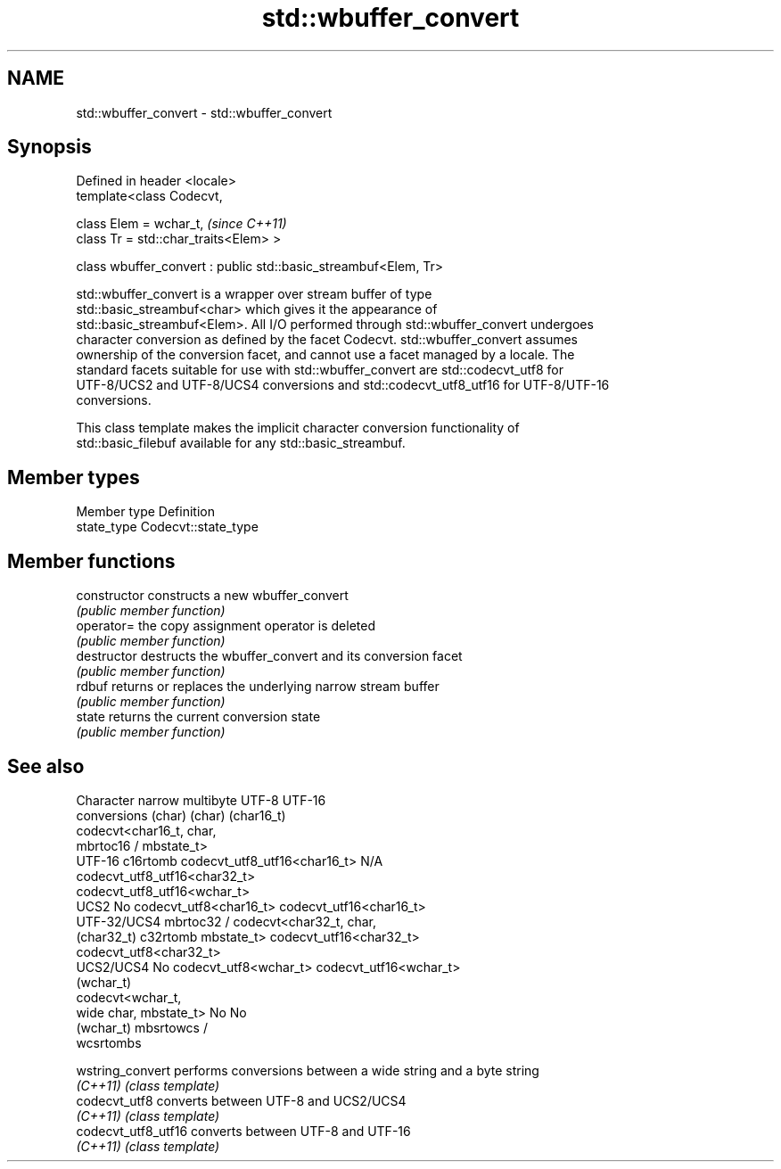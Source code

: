 .TH std::wbuffer_convert 3 "Nov 25 2015" "2.0 | http://cppreference.com" "C++ Standard Libary"
.SH NAME
std::wbuffer_convert \- std::wbuffer_convert

.SH Synopsis
   Defined in header <locale>
   template<class Codecvt,

            class Elem = wchar_t,                                 \fI(since C++11)\fP
            class Tr = std::char_traits<Elem> >

   class wbuffer_convert : public std::basic_streambuf<Elem, Tr>

   std::wbuffer_convert is a wrapper over stream buffer of type
   std::basic_streambuf<char> which gives it the appearance of
   std::basic_streambuf<Elem>. All I/O performed through std::wbuffer_convert undergoes
   character conversion as defined by the facet Codecvt. std::wbuffer_convert assumes
   ownership of the conversion facet, and cannot use a facet managed by a locale. The
   standard facets suitable for use with std::wbuffer_convert are std::codecvt_utf8 for
   UTF-8/UCS2 and UTF-8/UCS4 conversions and std::codecvt_utf8_utf16 for UTF-8/UTF-16
   conversions.

   This class template makes the implicit character conversion functionality of
   std::basic_filebuf available for any std::basic_streambuf.

.SH Member types

   Member type Definition
   state_type  Codecvt::state_type

.SH Member functions

   constructor   constructs a new wbuffer_convert
                 \fI(public member function)\fP 
   operator=     the copy assignment operator is deleted
                 \fI(public member function)\fP
   destructor    destructs the wbuffer_convert and its conversion facet
                 \fI(public member function)\fP 
   rdbuf         returns or replaces the underlying narrow stream buffer
                 \fI(public member function)\fP 
   state         returns the current conversion state
                 \fI(public member function)\fP 

.SH See also

    Character  narrow multibyte              UTF-8                      UTF-16
   conversions      (char)                  (char)                    (char16_t)
                                codecvt<char16_t, char,
               mbrtoc16 /       mbstate_t>
     UTF-16    c16rtomb         codecvt_utf8_utf16<char16_t>    N/A
                                codecvt_utf8_utf16<char32_t>
                                codecvt_utf8_utf16<wchar_t>
      UCS2     No               codecvt_utf8<char16_t>          codecvt_utf16<char16_t>
   UTF-32/UCS4 mbrtoc32 /       codecvt<char32_t, char,
   (char32_t)  c32rtomb         mbstate_t>                      codecvt_utf16<char32_t>
                                codecvt_utf8<char32_t>
    UCS2/UCS4  No               codecvt_utf8<wchar_t>           codecvt_utf16<wchar_t>
    (wchar_t)
               codecvt<wchar_t,
      wide     char, mbstate_t> No                              No
    (wchar_t)  mbsrtowcs /
               wcsrtombs

   wstring_convert    performs conversions between a wide string and a byte string
   \fI(C++11)\fP            \fI(class template)\fP 
   codecvt_utf8       converts between UTF-8 and UCS2/UCS4
   \fI(C++11)\fP            \fI(class template)\fP 
   codecvt_utf8_utf16 converts between UTF-8 and UTF-16
   \fI(C++11)\fP            \fI(class template)\fP 
